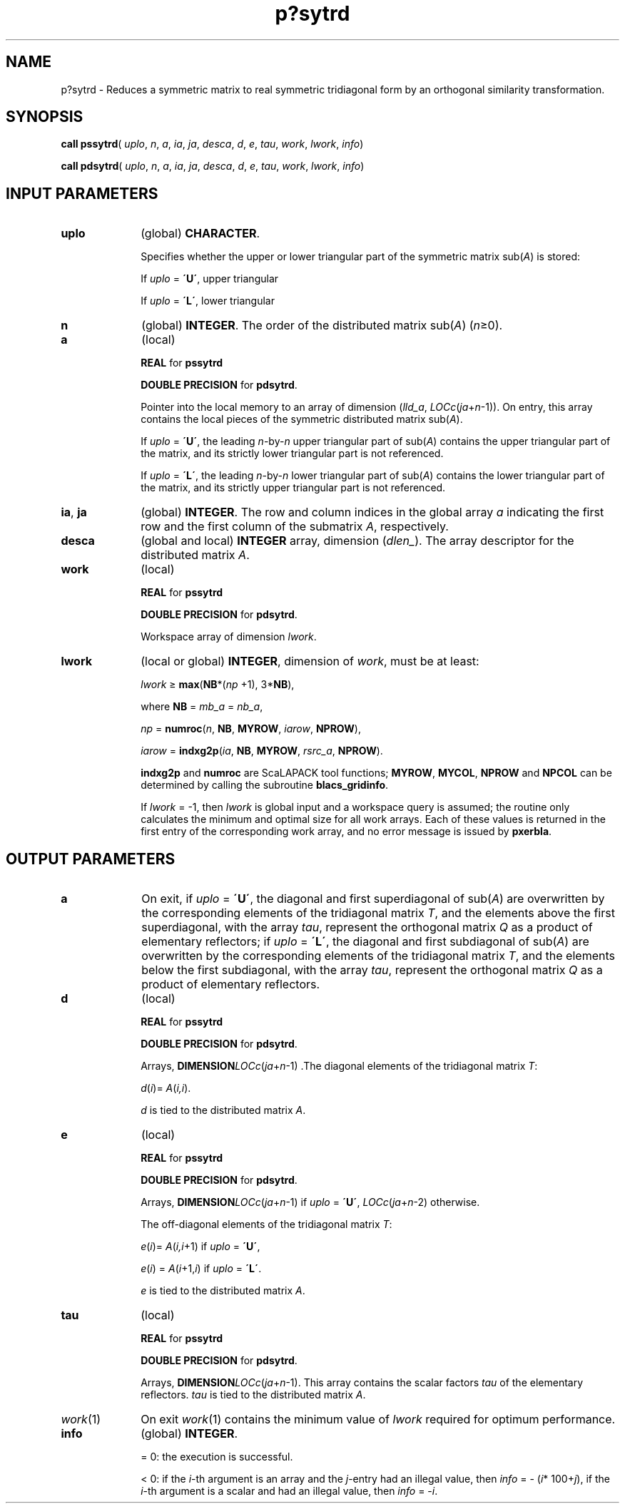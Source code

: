 .\" Copyright (c) 2002 \- 2008 Intel Corporation
.\" All rights reserved.
.\"
.TH p?sytrd 3 "Intel Corporation" "Copyright(C) 2002 \- 2008" "Intel(R) Math Kernel Library"
.SH NAME
p?sytrd \- Reduces a symmetric matrix to real symmetric tridiagonal form by an orthogonal similarity transformation.
.SH SYNOPSIS
.PP
\fBcall pssytrd\fR( \fIuplo\fR, \fIn\fR, \fIa\fR, \fIia\fR, \fIja\fR, \fIdesca\fR, \fId\fR, \fIe\fR, \fItau\fR, \fIwork\fR, \fIlwork\fR, \fIinfo\fR)
.PP
\fBcall pdsytrd\fR( \fIuplo\fR, \fIn\fR, \fIa\fR, \fIia\fR, \fIja\fR, \fIdesca\fR, \fId\fR, \fIe\fR, \fItau\fR, \fIwork\fR, \fIlwork\fR, \fIinfo\fR)
.SH INPUT PARAMETERS

.TP 10
\fBuplo\fR
.NL
(global) \fBCHARACTER\fR. 
.IP
Specifies whether the upper or lower triangular part of the symmetric matrix sub(\fIA\fR) is stored:
.IP
If \fIuplo\fR = \fB\'U\'\fR, upper triangular 
.IP
If \fIuplo\fR = \fB\'L\'\fR, lower triangular 
.TP 10
\fBn\fR
.NL
(global) \fBINTEGER\fR. The order of the distributed matrix sub(\fIA\fR) (\fIn\fR\(>=0). 
.TP 10
\fBa\fR
.NL
(local)
.IP
\fBREAL\fR for \fBpssytrd\fR
.IP
\fBDOUBLE PRECISION\fR for \fBpdsytrd\fR. 
.IP
Pointer into the local memory to an array of dimension (\fIlld\(ula\fR, \fILOCc\fR(\fIja\fR+\fIn\fR-1)). On entry, this array contains the local pieces of the symmetric distributed matrix sub(\fIA\fR).  
.IP
If \fIuplo\fR = \fB\'U\'\fR, the leading \fIn\fR-by-\fIn\fR upper triangular part of sub(\fIA\fR) contains the upper triangular part of the matrix, and its strictly lower triangular part is not referenced. 
.IP
If \fIuplo\fR = \fB\'L\'\fR, the leading \fIn\fR-by-\fIn\fR lower triangular part of sub(\fIA\fR) contains the lower triangular part of the matrix, and its strictly upper triangular part is not referenced. 
.TP 10
\fBia\fR, \fBja\fR
.NL
(global) \fBINTEGER\fR.  The row and column indices in the global array \fIa\fR indicating the first row and the first column of the submatrix \fIA\fR, respectively.
.TP 10
\fBdesca\fR
.NL
(global and local) \fBINTEGER\fR array, dimension (\fIdlen\(ul\fR).  The array descriptor for the distributed matrix \fIA\fR.
.TP 10
\fBwork\fR
.NL
(local)
.IP
\fBREAL\fR for \fBpssytrd\fR
.IP
\fBDOUBLE PRECISION\fR for \fBpdsytrd\fR. 
.IP
Workspace array of dimension \fIlwork\fR.
.TP 10
\fBlwork\fR
.NL
(local or global) \fBINTEGER\fR, dimension of \fIwork\fR, must be at least: 
.IP
\fIlwork\fR \(>= \fBmax\fR(\fBNB\fR*(\fInp\fR +1), 3*\fBNB\fR), 
.IP
where \fBNB\fR =  \fImb\(ula\fR = \fInb\(ula\fR, 
.IP
\fInp\fR = \fBnumroc\fR(\fIn\fR, \fBNB\fR, \fBMYROW\fR, \fIiarow\fR, \fBNPROW\fR), 
.IP
\fIiarow\fR = \fBindxg2p\fR(\fIia\fR, \fBNB\fR, \fBMYROW\fR, \fIrsrc\(ula\fR, \fBNPROW\fR). 
.IP
\fBindxg2p\fR and \fBnumroc\fR are ScaLAPACK tool functions; \fBMYROW\fR, \fBMYCOL\fR, \fBNPROW\fR and \fBNPCOL\fR can be determined by calling the subroutine \fBblacs\(ulgridinfo\fR.
.IP
If \fIlwork\fR = -1, then \fIlwork\fR is global input and a workspace query is assumed; the routine only calculates the minimum and optimal size for all work arrays. Each of these values is returned in the first entry of the corresponding work array, and no error message is issued by \fBpxerbla\fR. 
.SH OUTPUT PARAMETERS

.TP 10
\fBa\fR
.NL
On exit, if \fIuplo\fR = \fB\'U\'\fR, the diagonal and first superdiagonal of sub(\fIA\fR) are overwritten by the corresponding elements of the tridiagonal matrix \fIT\fR, and the elements above the first superdiagonal, with the array \fItau\fR, represent the orthogonal matrix \fIQ\fR as a product of elementary reflectors; if \fIuplo\fR = \fB\'L\'\fR, the diagonal and first subdiagonal of sub(\fIA\fR) are overwritten by the corresponding elements of the tridiagonal matrix \fIT\fR, and the elements below the first subdiagonal, with the array \fItau\fR, represent the orthogonal matrix \fIQ\fR as a product of elementary reflectors. 
.TP 10
\fBd\fR
.NL
(local)
.IP
\fBREAL\fR for \fBpssytrd\fR
.IP
\fBDOUBLE PRECISION\fR for \fBpdsytrd\fR. 
.IP
Arrays, \fBDIMENSION\fR\fILOCc\fR(\fIja\fR+\fIn\fR-1) .The diagonal elements of the tridiagonal matrix \fIT\fR: 
.IP
\fId\fR(\fIi\fR)= \fIA\fR(\fIi,i\fR).
.IP
\fId\fR is tied to the distributed matrix \fIA\fR. 
.TP 10
\fBe\fR
.NL
(local)
.IP
\fBREAL\fR for \fBpssytrd\fR
.IP
\fBDOUBLE PRECISION\fR for \fBpdsytrd\fR. 
.IP
Arrays, \fBDIMENSION\fR\fILOCc\fR(\fIja\fR+\fIn\fR-1) if \fIuplo\fR = \fB\'U\'\fR, \fILOCc\fR(\fIja\fR+\fIn\fR-2) otherwise. 
.IP
The off-diagonal elements of the tridiagonal matrix \fIT\fR: 
.IP
\fIe\fR(\fIi\fR)= \fIA\fR(\fIi,i\fR+1) if \fIuplo\fR = \fB\'U\'\fR, 
.IP
\fIe\fR(\fIi\fR) = \fIA\fR(\fIi\fR+1,\fIi\fR) if \fIuplo\fR = \fB\'L\'\fR. 
.IP
\fIe\fR is tied to the distributed matrix \fIA\fR.
.TP 10
\fBtau\fR
.NL
(local)
.IP
\fBREAL\fR for \fBpssytrd\fR
.IP
\fBDOUBLE PRECISION\fR for \fBpdsytrd\fR. 
.IP
Arrays, \fBDIMENSION\fR\fILOCc\fR(\fIja\fR+\fIn\fR-1). This array contains the scalar factors \fItau\fR of the elementary reflectors. \fItau\fR is tied to the distributed matrix \fIA\fR. 
.TP 10
\fIwork\fR(1)
.NL
On exit \fIwork\fR(1) contains the minimum value of \fIlwork\fR required for optimum performance.
.TP 10
\fBinfo\fR
.NL
(global) \fBINTEGER\fR. 
.IP
= 0: the execution is successful.
.IP
< 0: if the \fIi\fR-th argument is an array and the \fIj\fR-entry had an illegal value, then \fIinfo\fR = - (\fIi\fR* 100+\fIj\fR), if the \fIi\fR-th argument is a scalar and had an illegal value, then \fIinfo\fR = -\fIi\fR. 
